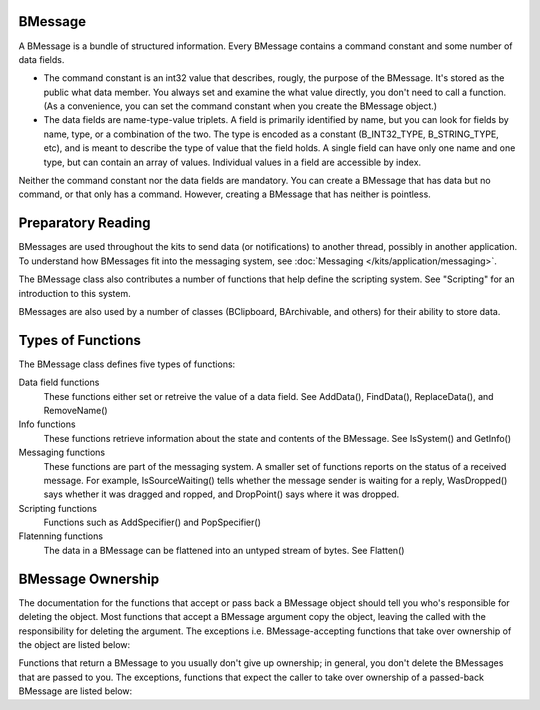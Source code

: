 BMessage
========

A BMessage is a bundle of structured information. Every BMessage contains a
command constant and some number of data fields.

* The command constant is an int32 value that describes, rougly, the purpose of
  the BMessage. It's stored as the public what data member. You always set and
  examine the what value directly, you don't need to call a function. (As a
  convenience, you can set the command constant when you create the BMessage
  object.)
* The data fields are name-type-value triplets. A field is primarily identified
  by name, but you can look for fields by name, type, or a combination of the two.
  The type is encoded as a constant (B_INT32_TYPE, B_STRING_TYPE, etc), and is
  meant to describe the type of value that the field holds. A single field can
  have only one name and one type, but can contain an array of values. Individual
  values in a field are accessible by index.

Neither the command constant nor the data fields are mandatory. You can create a
BMessage that has data but no command, or that only has a command. However,
creating a BMessage that has neither is pointless.

Preparatory Reading
===================

BMessages are used throughout the kits to send data (or notifications) to
another thread, possibly in another application. To understand how BMessages fit
into the messaging system, see :doc:`Messaging </kits/application/messaging>`.

The BMessage class also contributes a number of functions that help define the
scripting system. See "Scripting" for an introduction to this system.

BMessages are also used by a number of classes (BClipboard, BArchivable, and
others) for their ability to store data.

Types of Functions
==================

The BMessage class defines five types of functions:

Data field functions
	These functions either set or retreive the value of a data field. See
	AddData(), FindData(), ReplaceData(), and RemoveName()

Info functions
	These functions retrieve information about the state and contents of the
	BMessage. See IsSystem() and GetInfo()

Messaging functions
	These functions are part of the messaging system. A smaller set of functions
	reports on the status of a received message. For example, IsSourceWaiting()
	tells whether the message sender is waiting for a reply, WasDropped() says
	whether it was dragged and ropped, and DropPoint() says where it was
	dropped.

Scripting functions
	Functions such as AddSpecifier() and PopSpecifier()

Flatenning functions
	The data in a BMessage can be flattened into an untyped stream of bytes. See
	Flatten()

BMessage Ownership
==================

The documentation for the functions that accept or pass back a BMessage object
should tell you who's responsible for deleting the object. Most functions that
accept a BMessage argument copy the object, leaving the called with the
responsibility for deleting the argument. The exceptions i.e. BMessage-accepting
functions that take over ownership of the object are listed below:

Functions that return a BMessage to you usually don't give up ownership; in
general, you don't delete the BMessages that are passed to you. The exceptions,
functions that expect the caller to take over ownership of a passed-back
BMessage are listed below:
